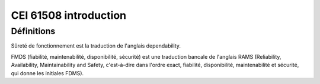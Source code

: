 ﻿

.. index::
   CEI
   FMDS (fiabilité, maintenabilité, disponibilité, sécurité)


======================
CEI 61508 introduction
======================

.. seealso:: http://en.wikipedia.org/wiki/List_of_IEC_standards


Définitions
===========

Sûreté de fonctionnement est la traduction de l'anglais dependability.

FMDS (fiabilité, maintenabilité, disponibilité, sécurité)
est une traduction bancale de l'anglais RAMS (Reliability, Availability,
Maintainability and Safety, c'est-à-dire dans l'ordre exact, fiabilité,
disponibilité, maintenabilité et sécurité, qui donne les initiales FDMS).




